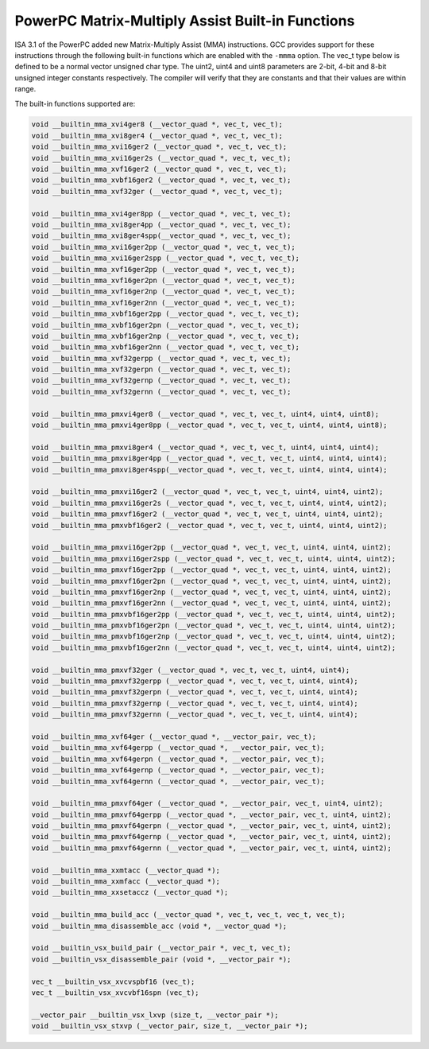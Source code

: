 ..
  Copyright 1988-2022 Free Software Foundation, Inc.
  This is part of the GCC manual.
  For copying conditions, see the copyright.rst file.

.. _powerpc-matrix-multiply-assist-built-in-functions:

PowerPC Matrix-Multiply Assist Built-in Functions
^^^^^^^^^^^^^^^^^^^^^^^^^^^^^^^^^^^^^^^^^^^^^^^^^

ISA 3.1 of the PowerPC added new Matrix-Multiply Assist (MMA) instructions.
GCC provides support for these instructions through the following built-in
functions which are enabled with the ``-mmma`` option.  The vec_t type
below is defined to be a normal vector unsigned char type.  The uint2, uint4
and uint8 parameters are 2-bit, 4-bit and 8-bit unsigned integer constants
respectively.  The compiler will verify that they are constants and that
their values are within range.

The built-in functions supported are:

.. code-block:: c++

  void __builtin_mma_xvi4ger8 (__vector_quad *, vec_t, vec_t);
  void __builtin_mma_xvi8ger4 (__vector_quad *, vec_t, vec_t);
  void __builtin_mma_xvi16ger2 (__vector_quad *, vec_t, vec_t);
  void __builtin_mma_xvi16ger2s (__vector_quad *, vec_t, vec_t);
  void __builtin_mma_xvf16ger2 (__vector_quad *, vec_t, vec_t);
  void __builtin_mma_xvbf16ger2 (__vector_quad *, vec_t, vec_t);
  void __builtin_mma_xvf32ger (__vector_quad *, vec_t, vec_t);

  void __builtin_mma_xvi4ger8pp (__vector_quad *, vec_t, vec_t);
  void __builtin_mma_xvi8ger4pp (__vector_quad *, vec_t, vec_t);
  void __builtin_mma_xvi8ger4spp(__vector_quad *, vec_t, vec_t);
  void __builtin_mma_xvi16ger2pp (__vector_quad *, vec_t, vec_t);
  void __builtin_mma_xvi16ger2spp (__vector_quad *, vec_t, vec_t);
  void __builtin_mma_xvf16ger2pp (__vector_quad *, vec_t, vec_t);
  void __builtin_mma_xvf16ger2pn (__vector_quad *, vec_t, vec_t);
  void __builtin_mma_xvf16ger2np (__vector_quad *, vec_t, vec_t);
  void __builtin_mma_xvf16ger2nn (__vector_quad *, vec_t, vec_t);
  void __builtin_mma_xvbf16ger2pp (__vector_quad *, vec_t, vec_t);
  void __builtin_mma_xvbf16ger2pn (__vector_quad *, vec_t, vec_t);
  void __builtin_mma_xvbf16ger2np (__vector_quad *, vec_t, vec_t);
  void __builtin_mma_xvbf16ger2nn (__vector_quad *, vec_t, vec_t);
  void __builtin_mma_xvf32gerpp (__vector_quad *, vec_t, vec_t);
  void __builtin_mma_xvf32gerpn (__vector_quad *, vec_t, vec_t);
  void __builtin_mma_xvf32gernp (__vector_quad *, vec_t, vec_t);
  void __builtin_mma_xvf32gernn (__vector_quad *, vec_t, vec_t);

  void __builtin_mma_pmxvi4ger8 (__vector_quad *, vec_t, vec_t, uint4, uint4, uint8);
  void __builtin_mma_pmxvi4ger8pp (__vector_quad *, vec_t, vec_t, uint4, uint4, uint8);

  void __builtin_mma_pmxvi8ger4 (__vector_quad *, vec_t, vec_t, uint4, uint4, uint4);
  void __builtin_mma_pmxvi8ger4pp (__vector_quad *, vec_t, vec_t, uint4, uint4, uint4);
  void __builtin_mma_pmxvi8ger4spp(__vector_quad *, vec_t, vec_t, uint4, uint4, uint4);

  void __builtin_mma_pmxvi16ger2 (__vector_quad *, vec_t, vec_t, uint4, uint4, uint2);
  void __builtin_mma_pmxvi16ger2s (__vector_quad *, vec_t, vec_t, uint4, uint4, uint2);
  void __builtin_mma_pmxvf16ger2 (__vector_quad *, vec_t, vec_t, uint4, uint4, uint2);
  void __builtin_mma_pmxvbf16ger2 (__vector_quad *, vec_t, vec_t, uint4, uint4, uint2);

  void __builtin_mma_pmxvi16ger2pp (__vector_quad *, vec_t, vec_t, uint4, uint4, uint2);
  void __builtin_mma_pmxvi16ger2spp (__vector_quad *, vec_t, vec_t, uint4, uint4, uint2);
  void __builtin_mma_pmxvf16ger2pp (__vector_quad *, vec_t, vec_t, uint4, uint4, uint2);
  void __builtin_mma_pmxvf16ger2pn (__vector_quad *, vec_t, vec_t, uint4, uint4, uint2);
  void __builtin_mma_pmxvf16ger2np (__vector_quad *, vec_t, vec_t, uint4, uint4, uint2);
  void __builtin_mma_pmxvf16ger2nn (__vector_quad *, vec_t, vec_t, uint4, uint4, uint2);
  void __builtin_mma_pmxvbf16ger2pp (__vector_quad *, vec_t, vec_t, uint4, uint4, uint2);
  void __builtin_mma_pmxvbf16ger2pn (__vector_quad *, vec_t, vec_t, uint4, uint4, uint2);
  void __builtin_mma_pmxvbf16ger2np (__vector_quad *, vec_t, vec_t, uint4, uint4, uint2);
  void __builtin_mma_pmxvbf16ger2nn (__vector_quad *, vec_t, vec_t, uint4, uint4, uint2);

  void __builtin_mma_pmxvf32ger (__vector_quad *, vec_t, vec_t, uint4, uint4);
  void __builtin_mma_pmxvf32gerpp (__vector_quad *, vec_t, vec_t, uint4, uint4);
  void __builtin_mma_pmxvf32gerpn (__vector_quad *, vec_t, vec_t, uint4, uint4);
  void __builtin_mma_pmxvf32gernp (__vector_quad *, vec_t, vec_t, uint4, uint4);
  void __builtin_mma_pmxvf32gernn (__vector_quad *, vec_t, vec_t, uint4, uint4);

  void __builtin_mma_xvf64ger (__vector_quad *, __vector_pair, vec_t);
  void __builtin_mma_xvf64gerpp (__vector_quad *, __vector_pair, vec_t);
  void __builtin_mma_xvf64gerpn (__vector_quad *, __vector_pair, vec_t);
  void __builtin_mma_xvf64gernp (__vector_quad *, __vector_pair, vec_t);
  void __builtin_mma_xvf64gernn (__vector_quad *, __vector_pair, vec_t);

  void __builtin_mma_pmxvf64ger (__vector_quad *, __vector_pair, vec_t, uint4, uint2);
  void __builtin_mma_pmxvf64gerpp (__vector_quad *, __vector_pair, vec_t, uint4, uint2);
  void __builtin_mma_pmxvf64gerpn (__vector_quad *, __vector_pair, vec_t, uint4, uint2);
  void __builtin_mma_pmxvf64gernp (__vector_quad *, __vector_pair, vec_t, uint4, uint2);
  void __builtin_mma_pmxvf64gernn (__vector_quad *, __vector_pair, vec_t, uint4, uint2);

  void __builtin_mma_xxmtacc (__vector_quad *);
  void __builtin_mma_xxmfacc (__vector_quad *);
  void __builtin_mma_xxsetaccz (__vector_quad *);

  void __builtin_mma_build_acc (__vector_quad *, vec_t, vec_t, vec_t, vec_t);
  void __builtin_mma_disassemble_acc (void *, __vector_quad *);

  void __builtin_vsx_build_pair (__vector_pair *, vec_t, vec_t);
  void __builtin_vsx_disassemble_pair (void *, __vector_pair *);

  vec_t __builtin_vsx_xvcvspbf16 (vec_t);
  vec_t __builtin_vsx_xvcvbf16spn (vec_t);

  __vector_pair __builtin_vsx_lxvp (size_t, __vector_pair *);
  void __builtin_vsx_stxvp (__vector_pair, size_t, __vector_pair *);